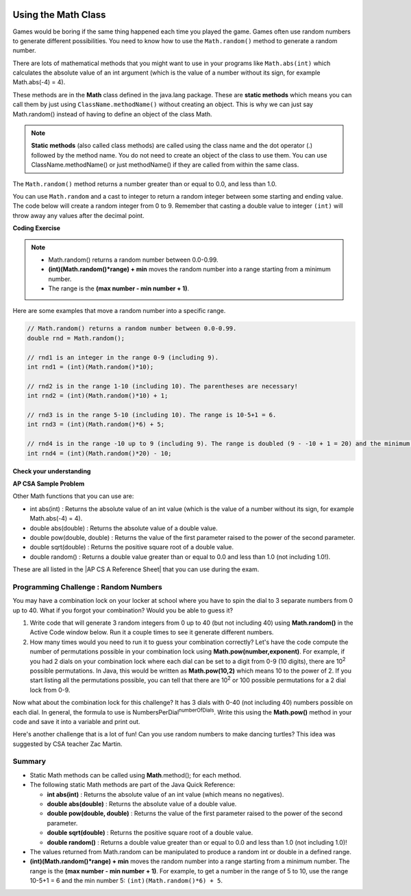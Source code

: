 .. qnum::
   :prefix: 2-9-
   :start: 1
   
.. |CodingEx| image:: ../../_static/codingExercise.png
    :width: 30px
    :align: middle
    :alt: coding exercise
    
    
.. |Exercise| image:: ../../_static/exercise.png
    :width: 35
    :align: middle
    :alt: exercise
    
    
.. |Groupwork| image:: ../../_static/groupwork.png
    :width: 35
    :align: middle
    :alt: groupwork

.. image:: ../../_static/time90.png
    :width: 250
    :align: right

Using the Math Class
====================

..	index::
    single: Math methods
	single: random method
	pair: Math; random method

Games would be boring if the same thing happened each time you played the game.  Games often use random numbers
to generate different possibilities.  You need to know how to use the ``Math.random()`` method to generate a random number.

There are lots of mathematical methods
that you might want to use in your programs like ``Math.abs(int)`` which calculates the absolute value of an int argument (which is the value of a number without its sign, for example Math.abs(-4) = 4). 

These methods are in the **Math** class defined in the java.lang package. These are **static methods** which means you can call them by just using ``ClassName.methodName()`` without creating an object. 
This is why we can just say Math.random() instead of having to define an object of the class Math. 
 

.. note::

   **Static methods** (also called class methods) are called using the class name and the dot operator (.) followed by the method name. You do not need to create an object of the class to use them. You can use ClassName.methodName() or just methodName() if they are called from within the same class.

The ``Math.random()`` method returns a number greater than or equal to 0.0, and less than 1.0. 

.. activecode:: random1
   :language: java
   :autograde: unittest

   Try out the following code.  Run it several times to see what it prints each time.
   ~~~~
   public class Test3
   {
      public static void main(String[] args)
      {
        System.out.println(Math.random());
        System.out.println(Math.random());
      }
   }
   ====
   import static org.junit.Assert.*;
    import org.junit.*;;
    import java.io.*;
    
    public class RunestoneTests extends CodeTestHelper
    {
        @Test
        public void testMain() throws IOException
        {
            String output = getMethodOutput("main");
            String expect = output;
            boolean passed = getResults(expect, output, "Expected output from main", true);
            assertTrue(passed);
        }
    }
  

   


You can use ``Math.random`` and a cast to integer to return a random integer between some starting and ending value.  The code below will create a random integer from 0 to 9. Remember that casting a double value to integer ``(int)`` will throw away any values after the decimal point.

|CodingEx| **Coding Exercise**

   
.. activecode:: randomRange
   :language: java
   :autograde: unittest

   Run the code below several times to see how the value changes each time. How could you change the code to return a random integer from 1 to 10?  Modify the code and see if your answer is correct. Try removing the parentheses from around (Math.random() * 10) and run the code several times. What happens? The parentheses are necessary because (int) will cast the closest expression, and (int)Math.random() will always be 0 since anything after the decimal point is dropped.
   ~~~~
   public class Test4
   {
      public static void main(String[] args)
      {
        System.out.println((int) (Math.random() * 10));
      }
   }
   ====
   import static org.junit.Assert.*;
    import org.junit.*;;
    import java.io.*;

    public class RunestoneTests extends CodeTestHelper
    {
       @Test
       public void testContainsRange() throws IOException
       {
           String target = "+ 1";
           boolean passed = checkCodeContains("Math.random in range 1 to 10", target);
           assertTrue(passed);
       }
    }
  
.. note::

    - Math.random() returns a random number between 0.0-0.99. 
    
    - **(int)(Math.random()*range) + min** moves the random number into a range starting from a minimum number. 
    
    - The range is the **(max number - min number + 1)**. 
    
    
Here are some examples that move a random number into a specific range.

.. code-block:: java 

    // Math.random() returns a random number between 0.0-0.99.
    double rnd = Math.random();
    
    // rnd1 is an integer in the range 0-9 (including 9).
    int rnd1 = (int)(Math.random()*10);
   
    // rnd2 is in the range 1-10 (including 10). The parentheses are necessary!
    int rnd2 = (int)(Math.random()*10) + 1;
    
    // rnd3 is in the range 5-10 (including 10). The range is 10-5+1 = 6.
    int rnd3 = (int)(Math.random()*6) + 5;
    
    // rnd4 is in the range -10 up to 9 (including 9). The range is doubled (9 - -10 + 1 = 20) and the minimum is -10.
    int rnd4 = (int)(Math.random()*20) - 10;


|Exercise| **Check your understanding**

.. mchoice:: qrand_1
   :practice: T
   :answer_a: Math.random() < 0.4
   :answer_b: Math.random() > 0.4
   :answer_c: Math.random() == 0.4
   :correct: a
   :feedback_a: This is true about 40% of the time since Math.random returns a value from 0 to not quite 1.
   :feedback_b: This will be true about 60% of the time. 
   :feedback_c: Do not use == with double values!  Remember that Math.random can return any number between 0 and not quite 1 (about .99999999).  

   Which of the following would be true about 40% of the time?
   
.. mchoice:: qrand_2
   :practice: T
   :answer_a: ((int) (Math.random() * 5))
   :answer_b: ((int) (Math.random() * 6))
   :answer_c: ((int) (Math.random() * 5) + 1)
   :correct: c
   :feedback_a: This would be a number between 0 and 4. 
   :feedback_b: This would be a number between 0 and 5.
   :feedback_c: The first part would return a number between 0 and 4 and when you add 1 you get a number from 1 to 5 inclusive. 

   Which of the following would return a random number from 1 to 5 inclusive?
   
.. mchoice:: qrand_3
   :practice: T
   :answer_a: ((int) (Math.random() * 10))
   :answer_b: ((int) (Math.random() * 11))
   :answer_c: ((int) (Math.random() * 10) + 1)
   :correct: b
   :feedback_a: This would be a number between 0 and 9.
   :feedback_b: This would be a number between 0 and 10.
   :feedback_c: The first part would return a number between 0 and 9 and when you add 1 you get a number from 1 to 10 inclusive. 

   Which of the following would return a random number from 0 to 10 inclusive?
   
.. mchoice:: qrand_4
   :practice: T
   :answer_a: Math.random() < 0.25
   :answer_b: Math.random() > 0.25
   :answer_c: Math.random() == 0.25
   :correct: b
   :feedback_a: This is true about 25% of the time, since it will be a number from 0 to not quite 1.
   :feedback_b: This is true about 75% of the time, since it will be a number from 0 to not quite 1.
   :feedback_c: Do not use == with double values!  Remember that Math.random can return any number between 0 and not quite 1 (about .99999999).  

   Which of the following would be true about 75% of the time?

|Exercise| **AP CSA Sample Problem**

.. mchoice:: apcsa_sample3
   :practice: T
   :answer_a: int rn = (int) (Math.random() * 25) + 36;
   :answer_b: int rn = (int) (Math.random() * 25) + 60;
   :answer_c: int rn = (int) (Math.random() * 26) + 60;
   :answer_d: int rn = (int) (Math.random() * 36) + 25;
   :answer_e: int rn = (int) (Math.random() * 60) + 25;
   :correct: d
   :feedback_a: Remember that (int)(Math.random()*range) + min moves the random number into a range starting from a minimum number. We want the minimum number to be 25, but the minimum number here would be 36. 
   :feedback_b: Remember that (int)(Math.random()*range) + min moves the random number into a range starting from a minimum number. We want the minimum number to be 25, but the minimum number here would be 60. 
   :feedback_c: Remember that (int)(Math.random()*range) + min moves the random number into a range starting from a minimum number. Here the min is 25. We want the minimum number to be 25, but the minimum number here would be 60. 
   :feedback_d: Yes, (int)(Math.random()*36) + 25 moves the random number into a range of 36 numbers starting from a minimum number 25 up to 60. The range is (max number - min number + 1) which is (60-25 +1) = 36.
   :feedback_e: This would give us random numbers from 25 to 85. Remember that you can compute the range you need with (max number - min number + 1).

   Which of the following statements assigns a random integer between 25 and 60, inclusive, to rn?
 
   
Other Math functions that you can use are:


- int abs(int) : Returns the absolute value of an int value (which is the value of a number without its sign, for example Math.abs(-4) = 4). 

- double abs(double) : Returns the absolute value of a double value.

- double pow(double, double) : Returns the value of the first parameter raised to the power of the second parameter.

- double sqrt(double) :  Returns the positive square root of a double value.

- double random() :  Returns a double value greater than or equal to 0.0 and less than 1.0 (not including 1.0!).


.. |AP CS A Reference Sheet| raw:: html

   <a href="https://apcentral.collegeboard.org/pdf/ap-computer-science-a-java-quick-reference-0.pdf?course=ap-computer-science-a" target="_blank">AP CS A Java Quick Reference Sheet</a> 
   
These are all listed in the |AP CS A Reference Sheet| that you can use during the exam.

|Groupwork| Programming Challenge : Random Numbers
--------------------------------------------------

.. image:: Figures/lock.jpg
    :width: 100
    :align: left
    :alt: lock
    
You may have a combination lock on your locker at school where you have to spin the dial to 3 separate numbers from 0 up to 40. What if you forgot your combination? Would you be able to guess it? 

1. Write code that will generate 3 random integers from 0 up to 40 (but not including 40) using **Math.random()** in the Active Code window below. Run it a couple times to see it generate different numbers. 

2. How many times would you need to run it to guess your combination correctly? Let's have the code compute the number of permutations possible in your combination lock using **Math.pow(number,exponent)**. For example, if you had 2 dials on your combination lock where each dial can be set to a digit from 0-9 (10 digits), there are 10\ :sup:`2` possible permutations. In Java, this would be written as **Math.pow(10,2)** which means 10 to the power of 2. If you start listing all the permutations possible, you can tell that there are 10\ :sup:`2` or 100 possible permutations for a 2 dial lock from 0-9.

.. raw:: html

    <pre>
    00, 01, 02, 03, 04, 05, 06, 07, 08, 09
    10, 11, 12, 13, 14, 15, 16, 17, 18, 19
    ...
    90, 91, 92, 93, 94, 95, 96, 97, 98, 99
    </pre>

Now what about the combination lock for this challenge? It has 3 dials with 0-40 (not including 40) numbers possible on each dial. In general, the formula to use is NumbersPerDial\ :sup:`numberOfDials`. Write this using the **Math.pow()** method in your code and save it into a variable and print out.

 
.. activecode:: challenge2-9-random-math
   :language: java
   :autograde: unittest
   
   Complete the combination lock challenge below.
   ~~~~
   public class MathChallenge
   {
      public static void main(String[] args)
      {
          // 1. Use Math.random() to generate 3 integers from 0-40 (not including 40) and print them out.
        
        
          // 2. Calculate the number of combinations to choose 3 numbers between 0-40 (not including 40) using Math.pow() and print it out. 
          // For example, Math.pow(10,2) is 10^2 and the number of permutations to choose 2 numbers between 0-9.
        
        
      }
   }
   ====
   import static org.junit.Assert.*;
    import org.junit.*;;
    import java.io.*;
    import java.util.ArrayList;

    public class RunestoneTests extends CodeTestHelper
    {
        @Test
        public void test1()
        {
            String output = getMethodOutput("main");
            String[] lines = output.split("\\s+");

            boolean passed = lines.length >= 2;

            passed = getResults("2+ lines of output", lines.length + " lines of output", "Expected output", passed);
            assertTrue(passed);
        }

        @Test
        public void test2()
        {
            String output = getMethodOutput("main");
            boolean passed = output.contains("64000");
            passed = getResults("true", "" + passed, "Prints 40^3", passed);
            assertTrue(passed);
        }

        @Test
        public void test3()
        {
            String code = getCode();
            int num = countOccurences(code, "(int)(Math.random()*40");

            boolean passed = num >= 3;
            passed = getResults("3", ""+num, "Calls to Math.random() for a random number from 0 up to 40", passed);
            assertTrue(passed);
        }

        @Test
        public void test4()
        {
            String code = getCode();
            int num = countOccurences(code, "Math.pow(");

            boolean passed = num >= 1;
            passed = getResults("1 or more", ""+num, "Calls to Math.pow(...)", passed);
            assertTrue(passed);
        }       
    }


Here's another challenge that is a lot of fun! Can you use random numbers to make dancing turtles? This idea was suggested by CSA teacher Zac Martin. 

.. activecode:: challenge-2-9b-dancing-turtles
    :language: java
    :autograde: unittest
    :datafile: turtleClasses.jar

    Complete the random numbers using Math.random() in the correct ranges to choose x, y coordinates and random color in the range of 0-255 for the turtle. Put on some music and watch your turtle dance!
    ~~~~
    import java.util.*;
    import java.awt.*;

    public class DancingTurtles
    {
      public static void main(String[] args)
      {
          
          World world = new World(500,400);
          Turtle yertle = new Turtle(world);

          // This is a loop that runs 10 times (you will learn to write loops in Unit 4)
          for(int i=1; i <= 10; i++)
          {
           // Can you choose a randomX between 0-500? 
           // Can you adjust for the 20 pixel width of the turtle,
           // so it doesn't get cut off at the edges? 
           // Move the range from 20 to 480.
           int randomX = 
           // Can you choose a randomY between 0-400? 
           // Can you adjust for the 20 pixel height of the turtle,
           // so it doesn't get cut off at the edges?
           int randomY = 
          
           yertle.moveTo(randomX, randomY);
           yertle.turnRight();
          
           // Can you choose a random red, green, and blue value between 0-255?
           int randomR = 
           int randomG = 
           int randomB = 
          
           yertle.setColor(new Color(randomR, randomG, randomB));
      
          } // end of loop
          world.show(true); 
      }
    }
    ====
    import static org.junit.Assert.*;
    import org.junit.*;;
    import java.io.*;

    public class RunestoneTests extends CodeTestHelper
    {
        public RunestoneTests() {
            super("DancingTurtles");
        }


        @Test
        public void test1()
        {
            String code = getCode();
            int numRandom = countOccurences(code, "Math.random()");

            boolean passed = numRandom >= 5;
            passed = getResults("5+", ""+numRandom, "5+ calls to Math.random()", passed);
            assertTrue(passed);
        }

        @Test
        public void test2()
        {
           boolean passed = checkCodeContainsNoRegex("Random numbers for 0-255 colors (256 values)","Math.random() * 256");
           assertTrue(passed);
        }
    }
    


Summary
-------------------

- Static Math methods can be called using **Math**.method(); for each method.

- The following static Math methods are part of the Java Quick Reference:

  - **int abs(int)** : Returns the absolute value of an int value (which means no negatives).
  - **double abs(double)** : Returns the absolute value of a double value.
  - **double pow(double, double)** : Returns the value of the first parameter raised to the power of the second parameter. 
  - **double sqrt(double)** :  Returns the positive square root of a double value.
  - **double random()** :  Returns a double value greater than or equal to 0.0 and less than 1.0 (not including 1.0)!
  
- The values returned from Math.random can be manipulated to produce a random int or double in a defined range. 

- **(int)(Math.random()*range) + min** moves the random number into a range starting from a minimum number. The range is the **(max number - min number + 1)**. For example, to get a number in the range of 5 to 10, use the range 10-5+1 = 6 and the min number 5: ``(int)(Math.random()*6) + 5``.



